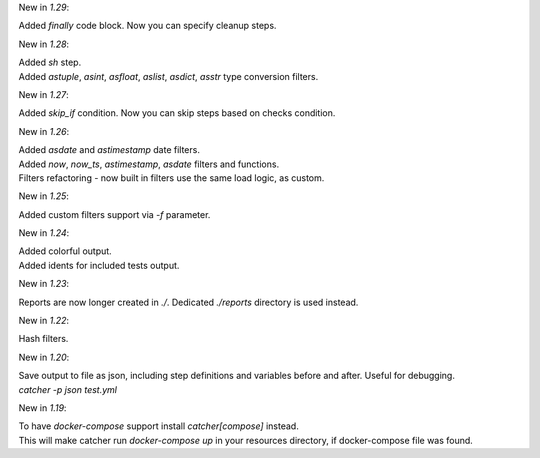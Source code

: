 New in `1.29`:

| Added `finally` code block. Now you can specify cleanup steps.

New in `1.28`:

| Added `sh` step.
| Added `astuple`, `asint`, `asfloat`, `aslist`, `asdict`, `asstr` type conversion filters.

New in `1.27`:

| Added `skip_if` condition. Now you can skip steps based on checks condition.

New in `1.26`:

| Added `asdate` and `astimestamp` date filters.
| Added `now`, `now_ts`, `astimestamp`, `asdate` filters and functions.
| Filters refactoring - now built in filters use the same load logic, as custom.

New in `1.25`:

| Added custom filters support via `-f` parameter.

New in `1.24`:

| Added colorful output.
| Added idents for included tests output.

New in `1.23`:

| Reports are now longer created in `./`. Dedicated `./reports` directory is used instead.

New in `1.22`:

| Hash filters.

New in `1.20`:

| Save output to file as json, including step definitions and variables before and after. Useful for debugging.
| `catcher -p json test.yml`

New in `1.19`:

| To have `docker-compose` support install `catcher[compose]` instead.
| This will make catcher run `docker-compose up` in your resources directory, if docker-compose file was found.

